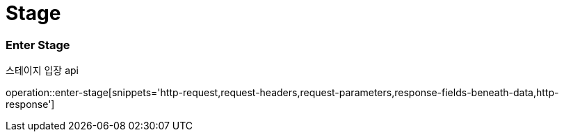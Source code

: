// 도메인 명 : h1
= Stage

// api 명 : h3
=== *Enter Stage*
스테이지 입장 api

operation::enter-stage[snippets='http-request,request-headers,request-parameters,response-fields-beneath-data,http-response']

